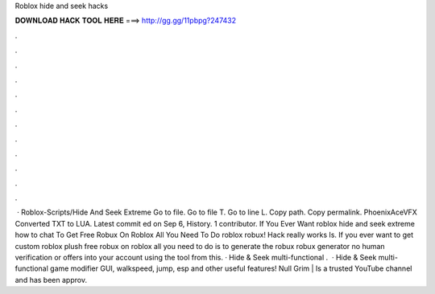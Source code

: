 Roblox hide and seek hacks

𝐃𝐎𝐖𝐍𝐋𝐎𝐀𝐃 𝐇𝐀𝐂𝐊 𝐓𝐎𝐎𝐋 𝐇𝐄𝐑𝐄 ===> http://gg.gg/11pbpg?247432

.

.

.

.

.

.

.

.

.

.

.

.

 · Roblox-Scripts/Hide And Seek Extreme  Go to file. Go to file T. Go to line L. Copy path. Copy permalink. PhoenixAceVFX Converted TXT to LUA. Latest commit ed on Sep 6, History. 1 contributor. If You Ever Want roblox hide and seek extreme how to chat To Get Free Robux On Roblox All You Need To Do roblox robux! Hack really works Is. If you ever want to get custom roblox plush free robux on roblox all you need to do is to generate the robux robux generator no human verification or offers into your account using the tool from this. · Hide & Seek multi-functional .  · Hide & Seek multi-functional game modifier GUI, walkspeed, jump, esp and other useful features! Null Grim | Is a trusted YouTube channel and has been approv.